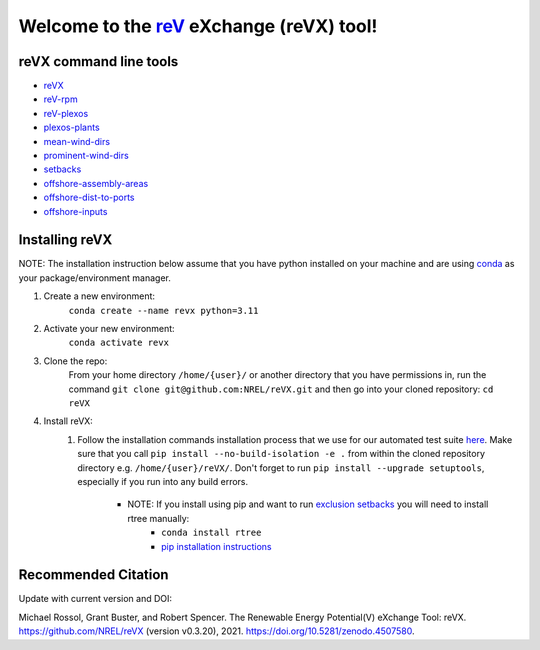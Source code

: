 ************************************************************************
Welcome to the `reV <https://nrel.github.io/reV>`_ eXchange (reVX) tool!
************************************************************************

|Docs| |Tests| |Linter| |PythonV| |PyPi| |Codecov| |Zenondo|

.. |Docs| image:: https://github.com/NREL/reVX/workflows/Documentation/badge.svg
    :target: https://nrel.github.io/reVX/

.. |Tests| image:: https://github.com/NREL/reVX/actions/workflows/pull_request_tests.yml/badge.svg
    :target: https://github.com/NREL/reVX/actions?query=workflow%3A%22Pytests%22

.. |Linter| image:: https://github.com/NREL/reVX/actions/workflows/linter.yml/badge.svg
    :target: https://github.com/NREL/reVX/actions?query=workflow%3A%22Lint+Code+Base%22

.. |PythonV| image:: https://img.shields.io/pypi/pyversions/NREL-reVX.svg
    :target: https://pypi.org/project/NREL-reVX/

.. |PyPi| image:: https://badge.fury.io/py/NREL-reVX.svg
    :target: https://badge.fury.io/py/NREL-reVX

.. |Codecov| image:: https://codecov.io/gh/nrel/reVX/branch/main/graph/badge.svg?token=3J5M44VAA9
    :target: https://codecov.io/gh/nrel/reVX

.. |Zenondo| image:: https://zenodo.org/badge/201337735.svg
   :target: https://zenodo.org/badge/latestdoi/201337735

.. inclusion-intro

reVX command line tools
=======================

- `reVX <https://nrel.github.io/reVX/_cli/reVX.html#revx>`_
- `reV-rpm <https://nrel.github.io/reVX/_cli/reV-rpm.html#rev-rpm>`_
- `reV-plexos <https://nrel.github.io/reVX/_cli/reV-plexos.html>`_
- `plexos-plants <https://nrel.github.io/reVX/_cli/plexos-plants.html#plexos-plants>`_
- `mean-wind-dirs <https://nrel.github.io/reVX/_cli/mean-wind-dirs.html#mean-wind-dirs>`_
- `prominent-wind-dirs <https://nrel.github.io/reVX/_cli/prominent-wind-dirs.html#prominent-wind-dirs>`_
- `setbacks <https://nrel.github.io/reVX/_cli/setbacks.html#setbacks>`_
- `offshore-assembly-areas <https://nrel.github.io/reVX/_cli/offshore-assembly-areas.html#offshore-assembly-areas>`_
- `offshore-dist-to-ports <https://nrel.github.io/reVX/_cli/offshore-dist-to-ports.html#offshore-dist-to-ports>`_
- `offshore-inputs <https://nrel.github.io/reVX/_cli/offshore-inputs.html#offshore-inputs>`_

Installing reVX
===============

NOTE: The installation instruction below assume that you have python installed
on your machine and are using `conda <https://docs.conda.io/en/latest/index.html>`_
as your package/environment manager.

#. Create a new environment:
    ``conda create --name revx python=3.11``

#. Activate your new environment:
    ``conda activate revx``

#. Clone the repo:
    From your home directory ``/home/{user}/`` or another directory that you have permissions in, run the command ``git clone git@github.com:NREL/reVX.git`` and then go into your cloned repository: ``cd reVX``

#. Install reVX:
    1) Follow the installation commands installation process that we use for our automated test suite `here <https://github.com/NREL/reVX/blob/main/.github/workflows/pull_request_tests.yml#L34-L37>`_. Make sure that you call ``pip install --no-build-isolation -e .`` from within the cloned repository directory e.g. ``/home/{user}/reVX/``. Don't forget to run ``pip install --upgrade setuptools``, especially if you run into any build errors.

        - NOTE: If you install using pip and want to run `exclusion setbacks <https://nrel.github.io/reVX/_cli/reVX.setbacks.setbacks.html>`_ you will need to install rtree manually:
            * ``conda install rtree``
            * `pip installation instructions <https://pypi.org/project/Rtree/#:~:text=Rtree%20is%20a%20ctypes%20Python,Multi%2Ddimensional%20indexes>`_

Recommended Citation
====================

Update with current version and DOI:

Michael Rossol, Grant Buster, and Robert Spencer. The Renewable Energy
Potential(V) eXchange Tool: reVX. https://github.com/NREL/reVX
(version v0.3.20), 2021. https://doi.org/10.5281/zenodo.4507580.
